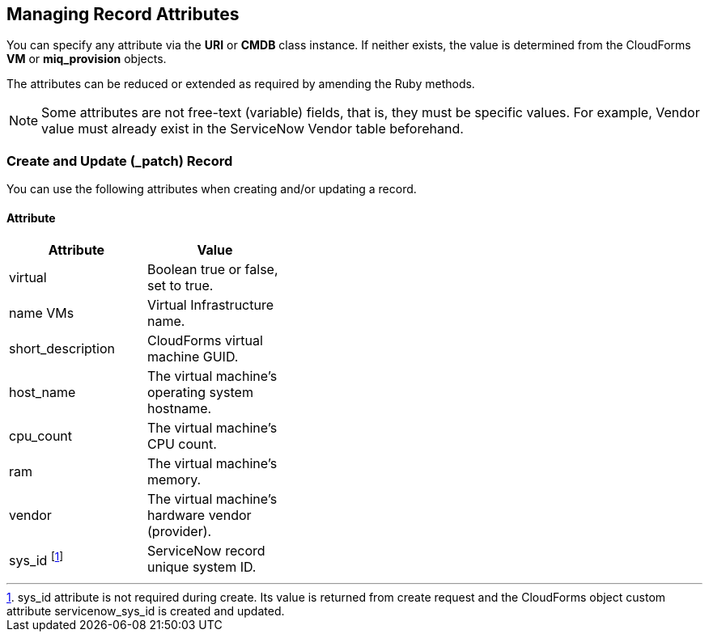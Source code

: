 [[managing_record_attributes]]
== Managing Record Attributes

You can specify any attribute via the *URI* or *CMDB* class instance. If neither exists, the value is determined from the CloudForms *VM* or *miq_provision* objects.

The attributes can be reduced or extended as required by amending the Ruby methods.

[NOTE]
======
Some attributes are not free-text (variable) fields, that is, they must be specific values. For example, Vendor value must already exist in the ServiceNow Vendor table beforehand.
======

=== Create and Update (_patch) Record
You can use the following attributes when creating and/or updating a record.

==== Attribute
[width="40%"]
|=========================================================
|Attribute |Value

|virtual |Boolean true or false, set to true.

|name VMs |Virtual Infrastructure name.

|short_description |CloudForms virtual machine GUID.

|host_name |The virtual machine's operating system hostname.

|cpu_count |The virtual machine's CPU count.

|ram |The virtual machine's memory.

|vendor |The virtual machine's hardware vendor (provider).

|sys_id footnoteref:[a, sys_id attribute is not required during create. Its value is returned from create request and the CloudForms object custom attribute servicenow_sys_id is created and updated.] |ServiceNow record unique system ID.
|===================================================

=== Get and Delete Record

You can use the following attribute for getting or deleting a record.

* Attribute
* Value
* sys_id

ServiceNow record unique system ID.

=== Get All Records

There are no attributes required to get all records. Method gets all records in the specified *ServiceNow table* and writes their attributes to `automation.log`.


-- INSERT --